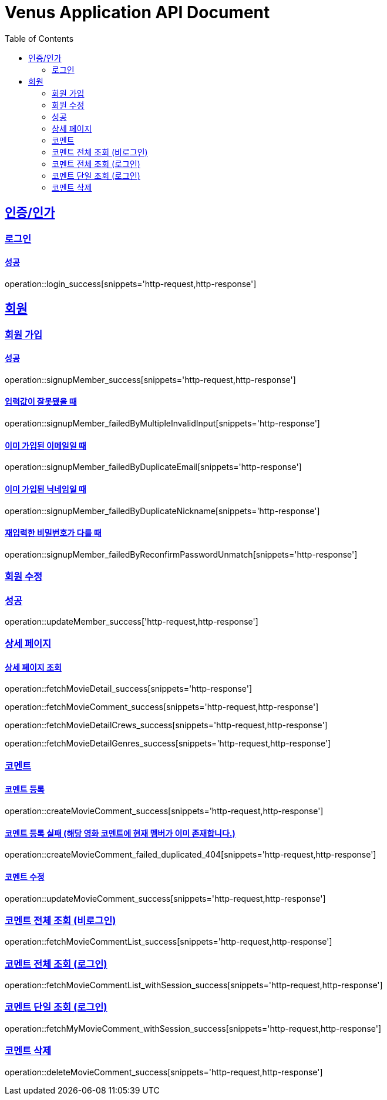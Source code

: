 = Venus Application API Document
:doctype: book
:icons: font
:source-highlighter: highlightjs
:toc: left
:toclevels: 2
:sectlinks:


[[auth]]
== 인증/인가

=== 로그인

==== 성공

operation::login_success[snippets='http-request,http-response']

[[member]]
== 회원

=== 회원 가입

==== 성공

operation::signupMember_success[snippets='http-request,http-response']

==== 입력값이 잘못됐을 때

operation::signupMember_failedByMultipleInvalidInput[snippets='http-response']

==== 이미 가입된 이메일일 때

operation::signupMember_failedByDuplicateEmail[snippets='http-response']

==== 이미 가입된 닉네임일 때

operation::signupMember_failedByDuplicateNickname[snippets='http-response']

==== 재입력한 비밀번호가 다를 때

operation::signupMember_failedByReconfirmPasswordUnmatch[snippets='http-response']

=== 회원 수정

=== 성공

operation::updateMember_success['http-request,http-response']

[[movie]]
=== 상세 페이지

==== 상세 페이지 조회

operation::fetchMovieDetail_success[snippets='http-response']

operation::fetchMovieComment_success[snippets='http-request,http-response']

operation::fetchMovieDetailCrews_success[snippets='http-request,http-response']

operation::fetchMovieDetailGenres_success[snippets='http-request,http-response']

=== 코멘트

==== 코멘트 등록

operation::createMovieComment_success[snippets='http-request,http-response']

==== 코멘트 등록 실패 (해당 영화 코멘트에 현재 멤버가 이미 존재합니다.)

operation::createMovieComment_failed_duplicated_404[snippets='http-request,http-response']

==== 코멘트 수정

operation::updateMovieComment_success[snippets='http-request,http-response']

=== 코멘트 전체 조회 (비로그인)

operation::fetchMovieCommentList_success[snippets='http-request,http-response']

=== 코멘트 전체 조회 (로그인)

operation::fetchMovieCommentList_withSession_success[snippets='http-request,http-response']

=== 코멘트 단일 조회 (로그인)

operation::fetchMyMovieComment_withSession_success[snippets='http-request,http-response']

=== 코멘트 삭제

operation::deleteMovieComment_success[snippets='http-request,http-response']